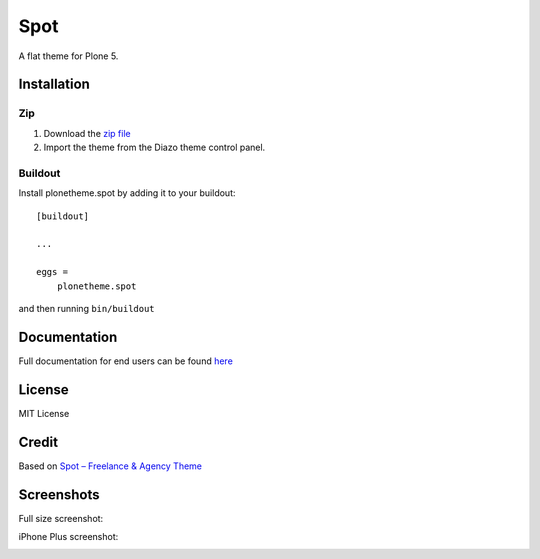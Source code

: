 .. This README is meant for consumption by humans and pypi. Pypi can render rst files so please do not use Sphinx features.
   If you want to learn more about writing documentation, please check out: http://docs.plone.org/about/documentation_styleguide.html
   This text does not appear on pypi or github. It is a comment.

==============================================================================
Spot
==============================================================================

A flat theme for Plone 5.

.. image:: https://raw.githubusercontent.com/collective/plonetheme.spot/master/demo.png

Installation
------------

Zip
~~~~~~~~

#. Download the `zip file`_
#. Import the theme from the Diazo theme control panel.

Buildout
~~~~~~~~

Install plonetheme.spot by adding it to your buildout::

    [buildout]

    ...

    eggs =
        plonetheme.spot


and then running ``bin/buildout``

Documentation
-------------

Full documentation for end users can be found `here`_

License
-------

MIT License

Credit
------

Based on `Spot – Freelance & Agency Theme`_

.. _zip file: https://github.com/collective/plonetheme.spot/blob/master/plonetheme.spot.zip?raw=true
.. _Spot – Freelance & Agency Theme: http://blacktie.co/2013/10/spot-freelance-agency-theme
.. _here: https://github.com/collective/plonetheme.spot/blob/master/docs/index.rst

Screenshots
-----------

Full size screenshot:

.. image:: https://raw.githubusercontent.com/collective/plonetheme.spot/master/docs/plonetheme.spot-screenshot.jpg

iPhone Plus screenshot:

.. image:: https://raw.githubusercontent.com/collective/plonetheme.spot/master/docs/plonetheme.spot-screenshot-iphone-plus.jpg
